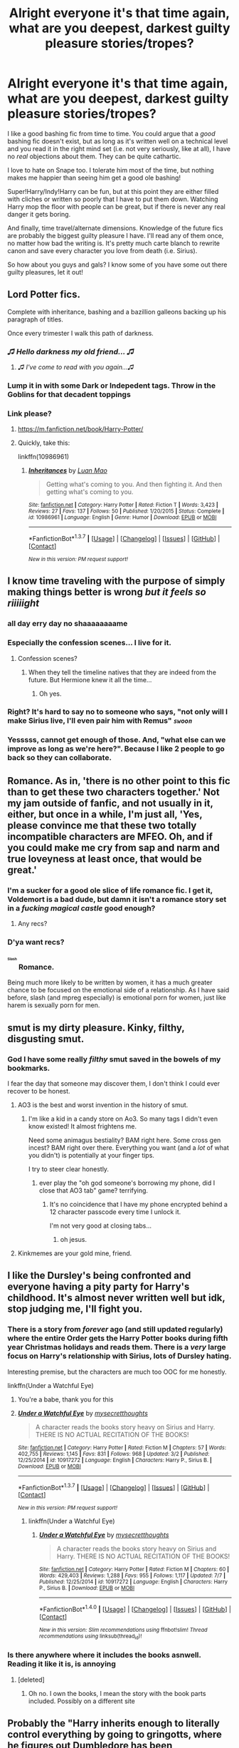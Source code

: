 #+TITLE: Alright everyone it's that time again, what are you deepest, darkest guilty pleasure stories/tropes?

* Alright everyone it's that time again, what are you deepest, darkest guilty pleasure stories/tropes?
:PROPERTIES:
:Author: NaughtyGaymer
:Score: 40
:DateUnix: 1458941052.0
:DateShort: 2016-Mar-26
:FlairText: Discussion
:END:
I like a good bashing fic from time to time. You could argue that a /good/ bashing fic doesn't exist, but as long as it's written well on a technical level and you read it in the right mind set (i.e. not very seriously, like at all), I have no /real/ objections about them. They can be quite cathartic.

I love to hate on Snape too. I tolerate him most of the time, but nothing makes me happier than seeing him get a good ole bashing!

Super!Harry/Indy!Harry can be fun, but at this point they are either filled with cliches or written so poorly that I have to put them down. Watching Harry mop the floor with people can be great, but if there is never any real danger it gets boring.

And finally, time travel/alternate dimensions. Knowledge of the future fics are probably the biggest guilty pleasure I have. I'll read any of them once, no matter how bad the writing is. It's pretty much carte blanch to rewrite canon and save every character you love from death (i.e. Sirius).

So how about you guys and gals? I know some of you have some out there guilty pleasures, let it out!


** Lord Potter fics.

Complete with inheritance, bashing and a bazillion galleons backing up his paragraph of titles.

Once every trimester I walk this path of darkness.
:PROPERTIES:
:Author: UndeadBBQ
:Score: 50
:DateUnix: 1458944863.0
:DateShort: 2016-Mar-26
:END:

*** /♫ Hello darkness my old friend... ♫/
:PROPERTIES:
:Author: NaughtyGaymer
:Score: 18
:DateUnix: 1458944961.0
:DateShort: 2016-Mar-26
:END:

**** /♫ I've come to read with you again...♫/
:PROPERTIES:
:Author: UndeadBBQ
:Score: 7
:DateUnix: 1459016646.0
:DateShort: 2016-Mar-26
:END:


*** Lump it in with some Dark or Indepedent tags. Throw in the Goblins for that decadent toppings
:PROPERTIES:
:Author: FinallyGivenIn
:Score: 5
:DateUnix: 1459019114.0
:DateShort: 2016-Mar-26
:END:


*** Link please?
:PROPERTIES:
:Author: Hugeman33
:Score: 3
:DateUnix: 1458947009.0
:DateShort: 2016-Mar-26
:END:

**** [[https://m.fanfiction.net/book/Harry-Potter/]]
:PROPERTIES:
:Author: TurtlePig
:Score: 26
:DateUnix: 1458951238.0
:DateShort: 2016-Mar-26
:END:


**** Quickly, take this:

linkffn(10986961)
:PROPERTIES:
:Author: Kazeto
:Score: 1
:DateUnix: 1459035284.0
:DateShort: 2016-Mar-27
:END:

***** [[http://www.fanfiction.net/s/10986961/1/][*/Inheritances/*]] by [[https://www.fanfiction.net/u/583529/Luan-Mao][/Luan Mao/]]

#+begin_quote
  Getting what's coming to you. And then fighting it. And then getting what's coming to you.
#+end_quote

^{/Site/: [[http://www.fanfiction.net/][fanfiction.net]] *|* /Category/: Harry Potter *|* /Rated/: Fiction T *|* /Words/: 3,423 *|* /Reviews/: 27 *|* /Favs/: 137 *|* /Follows/: 50 *|* /Published/: 1/20/2015 *|* /Status/: Complete *|* /id/: 10986961 *|* /Language/: English *|* /Genre/: Humor *|* /Download/: [[http://www.p0ody-files.com/ff_to_ebook/ffn-bot/index.php?id=10986961&source=ff&filetype=epub][EPUB]] or [[http://www.p0ody-files.com/ff_to_ebook/ffn-bot/index.php?id=10986961&source=ff&filetype=mobi][MOBI]]}

--------------

*FanfictionBot*^{1.3.7} *|* [[[https://github.com/tusing/reddit-ffn-bot/wiki/Usage][Usage]]] | [[[https://github.com/tusing/reddit-ffn-bot/wiki/Changelog][Changelog]]] | [[[https://github.com/tusing/reddit-ffn-bot/issues/][Issues]]] | [[[https://github.com/tusing/reddit-ffn-bot/][GitHub]]] | [[[https://www.reddit.com/message/compose?to=%2Fu%2Ftusing][Contact]]]

^{/New in this version: PM request support!/}
:PROPERTIES:
:Author: FanfictionBot
:Score: 1
:DateUnix: 1459035318.0
:DateShort: 2016-Mar-27
:END:


** I know time traveling with the purpose of simply making things better is wrong /but it feels so riiiiight/
:PROPERTIES:
:Author: Hpfm2
:Score: 44
:DateUnix: 1458941997.0
:DateShort: 2016-Mar-26
:END:

*** all day erry day no shaaaaaaaame
:PROPERTIES:
:Author: Lady_Disdain2014
:Score: 7
:DateUnix: 1458967422.0
:DateShort: 2016-Mar-26
:END:


*** Especially the confession scenes... I live for it.
:PROPERTIES:
:Author: MorePunsRequired
:Score: 6
:DateUnix: 1458990567.0
:DateShort: 2016-Mar-26
:END:

**** Confession scenes?
:PROPERTIES:
:Author: jenesaisquoi
:Score: 2
:DateUnix: 1459082579.0
:DateShort: 2016-Mar-27
:END:

***** When they tell the timeline natives that they are indeed from the future. But Hermione knew it all the time...
:PROPERTIES:
:Author: rulezberg
:Score: 1
:DateUnix: 1466112700.0
:DateShort: 2016-Jun-17
:END:

****** Oh yes.
:PROPERTIES:
:Author: jenesaisquoi
:Score: 1
:DateUnix: 1466120410.0
:DateShort: 2016-Jun-17
:END:


*** Right? It's hard to say no to someone who says, "not only will I make Sirius live, I'll even pair him with Remus" /~swoon~/
:PROPERTIES:
:Author: NaughtyGaymer
:Score: 16
:DateUnix: 1458946257.0
:DateShort: 2016-Mar-26
:END:


*** Yesssss, cannot get enough of those. And, "what else can we improve as long as we're here?". Because I like 2 people to go back so they can collaborate.
:PROPERTIES:
:Author: t1mepiece
:Score: 2
:DateUnix: 1458994432.0
:DateShort: 2016-Mar-26
:END:


** Romance. As in, 'there is no other point to this fic than to get these two characters together.' Not my jam outside of fanfic, and not usually in it, either, but once in a while, I'm just all, 'Yes, please convince me that these two totally incompatible characters are MFEO. Oh, and if you could make me cry from sap and narm and true loveyness at least once, that would be great.'
:PROPERTIES:
:Author: SincereBumble
:Score: 31
:DateUnix: 1458942744.0
:DateShort: 2016-Mar-26
:END:

*** I'm a sucker for a good ole slice of life romance fic. I get it, Voldemort is a bad dude, but damn it isn't a romance story set in a /fucking magical castle/ good enough?
:PROPERTIES:
:Author: NaughtyGaymer
:Score: 11
:DateUnix: 1458944442.0
:DateShort: 2016-Mar-26
:END:

**** Any recs?
:PROPERTIES:
:Author: AlmightyWibble
:Score: 4
:DateUnix: 1459011161.0
:DateShort: 2016-Mar-26
:END:


*** D'ya want recs?
:PROPERTIES:
:Author: Karinta
:Score: 6
:DateUnix: 1458961489.0
:DateShort: 2016-Mar-26
:END:


*** ^{^{^{^{Slash}}}} Romance.

Being much more likely to be written by women, it has a much greater chance to be focused on the emotional side of a relationship. As I have said before, slash (and mpreg especially) is emotional porn for women, just like harem is sexually porn for men.
:PROPERTIES:
:Author: TheBlueMenace
:Score: 7
:DateUnix: 1458965076.0
:DateShort: 2016-Mar-26
:END:


** smut is my dirty pleasure. Kinky, filthy, disgusting smut.
:PROPERTIES:
:Score: 27
:DateUnix: 1458945042.0
:DateShort: 2016-Mar-26
:END:

*** God I have some really /filthy/ smut saved in the bowels of my bookmarks.

I fear the day that someone may discover them, I don't think I could ever recover to be honest.
:PROPERTIES:
:Author: NaughtyGaymer
:Score: 12
:DateUnix: 1458945110.0
:DateShort: 2016-Mar-26
:END:

**** AO3 is the best and worst invention in the history of smut.
:PROPERTIES:
:Score: 14
:DateUnix: 1458945684.0
:DateShort: 2016-Mar-26
:END:

***** I'm like a kid in a candy store on Ao3. So many tags I didn't even know existed! It almost frightens me.

Need some animagus bestiality? BAM right here. Some cross gen incest? BAM right over there. Everything you want (and a /lot/ of what you didn't) is potentially at your finger tips.

I try to steer clear honestly.
:PROPERTIES:
:Author: NaughtyGaymer
:Score: 13
:DateUnix: 1458945846.0
:DateShort: 2016-Mar-26
:END:

****** ever play the "oh god someone's borrowing my phone, did I close that AO3 tab" game? terrifying.
:PROPERTIES:
:Score: 24
:DateUnix: 1458945942.0
:DateShort: 2016-Mar-26
:END:

******* It's no coincidence that I have my phone encrypted behind a 12 character passcode every time I unlock it.

I'm not very good at closing tabs...
:PROPERTIES:
:Author: NaughtyGaymer
:Score: 11
:DateUnix: 1458946031.0
:DateShort: 2016-Mar-26
:END:

******** oh jesus.
:PROPERTIES:
:Score: 7
:DateUnix: 1458947758.0
:DateShort: 2016-Mar-26
:END:


**** Kinkmemes are your gold mine, friend.
:PROPERTIES:
:Author: Karinta
:Score: 3
:DateUnix: 1458961532.0
:DateShort: 2016-Mar-26
:END:


** I like the Dursley's being confronted and everyone having a pity party for Harry's childhood. It's almost never written well but idk, stop judging me, I'll fight you.
:PROPERTIES:
:Author: FloreatCastellum
:Score: 25
:DateUnix: 1458953306.0
:DateShort: 2016-Mar-26
:END:

*** There is a story from /forever/ ago (and still updated regularly) where the entire Order gets the Harry Potter books during fifth year Christmas holidays and reads them. There is a /very/ large focus on Harry's relationship with Sirius, lots of Dursley hating.

Interesting premise, but the characters are much too OOC for me honestly.

linkffn(Under a Watchful Eye)
:PROPERTIES:
:Author: NaughtyGaymer
:Score: 5
:DateUnix: 1458957646.0
:DateShort: 2016-Mar-26
:END:

**** You're a babe, thank you for this
:PROPERTIES:
:Author: FloreatCastellum
:Score: 2
:DateUnix: 1458959432.0
:DateShort: 2016-Mar-26
:END:


**** [[http://www.fanfiction.net/s/10917272/1/][*/Under a Watchful Eye/*]] by [[https://www.fanfiction.net/u/2267583/mysecretthoughts][/mysecretthoughts/]]

#+begin_quote
  A character reads the books story heavy on Sirius and Harry. THERE IS NO ACTUAL RECITATION OF THE BOOKS!
#+end_quote

^{/Site/: [[http://www.fanfiction.net/][fanfiction.net]] *|* /Category/: Harry Potter *|* /Rated/: Fiction M *|* /Chapters/: 57 *|* /Words/: 402,755 *|* /Reviews/: 1,145 *|* /Favs/: 831 *|* /Follows/: 968 *|* /Updated/: 3/2 *|* /Published/: 12/25/2014 *|* /id/: 10917272 *|* /Language/: English *|* /Characters/: Harry P., Sirius B. *|* /Download/: [[http://www.p0ody-files.com/ff_to_ebook/ffn-bot/index.php?id=10917272&source=ff&filetype=epub][EPUB]] or [[http://www.p0ody-files.com/ff_to_ebook/ffn-bot/index.php?id=10917272&source=ff&filetype=mobi][MOBI]]}

--------------

*FanfictionBot*^{1.3.7} *|* [[[https://github.com/tusing/reddit-ffn-bot/wiki/Usage][Usage]]] | [[[https://github.com/tusing/reddit-ffn-bot/wiki/Changelog][Changelog]]] | [[[https://github.com/tusing/reddit-ffn-bot/issues/][Issues]]] | [[[https://github.com/tusing/reddit-ffn-bot/][GitHub]]] | [[[https://www.reddit.com/message/compose?to=%2Fu%2Ftusing][Contact]]]

^{/New in this version: PM request support!/}
:PROPERTIES:
:Author: FanfictionBot
:Score: 1
:DateUnix: 1458957674.0
:DateShort: 2016-Mar-26
:END:

***** linkffn(Under a Watchful Eye)
:PROPERTIES:
:Score: 1
:DateUnix: 1468844221.0
:DateShort: 2016-Jul-18
:END:

****** [[http://www.fanfiction.net/s/10917272/1/][*/Under a Watchful Eye/*]] by [[https://www.fanfiction.net/u/2267583/mysecretthoughts][/mysecretthoughts/]]

#+begin_quote
  A character reads the books story heavy on Sirius and Harry. THERE IS NO ACTUAL RECITATION OF THE BOOKS!
#+end_quote

^{/Site/: [[http://www.fanfiction.net/][fanfiction.net]] *|* /Category/: Harry Potter *|* /Rated/: Fiction M *|* /Chapters/: 60 *|* /Words/: 429,403 *|* /Reviews/: 1,288 *|* /Favs/: 955 *|* /Follows/: 1,117 *|* /Updated/: 7/7 *|* /Published/: 12/25/2014 *|* /id/: 10917272 *|* /Language/: English *|* /Characters/: Harry P., Sirius B. *|* /Download/: [[http://www.ff2ebook.com/old/ffn-bot/index.php?id=10917272&source=ff&filetype=epub][EPUB]] or [[http://www.ff2ebook.com/old/ffn-bot/index.php?id=10917272&source=ff&filetype=mobi][MOBI]]}

--------------

*FanfictionBot*^{1.4.0} *|* [[[https://github.com/tusing/reddit-ffn-bot/wiki/Usage][Usage]]] | [[[https://github.com/tusing/reddit-ffn-bot/wiki/Changelog][Changelog]]] | [[[https://github.com/tusing/reddit-ffn-bot/issues/][Issues]]] | [[[https://github.com/tusing/reddit-ffn-bot/][GitHub]]] | [[[https://www.reddit.com/message/compose?to=tusing][Contact]]]

^{/New in this version: Slim recommendations using/ ffnbot!slim! /Thread recommendations using/ linksub(thread_id)!}
:PROPERTIES:
:Author: FanfictionBot
:Score: 1
:DateUnix: 1468844235.0
:DateShort: 2016-Jul-18
:END:


*** Is there anywhere where it includes the books asnwell. Reading it like it is, is annoying
:PROPERTIES:
:Author: commander678
:Score: 1
:DateUnix: 1458970998.0
:DateShort: 2016-Mar-26
:END:

**** [deleted]
:PROPERTIES:
:Score: 1
:DateUnix: 1458985440.0
:DateShort: 2016-Mar-26
:END:

***** Oh no. I own the books, I mean the story with the book parts included. Possibly on a different site
:PROPERTIES:
:Author: commander678
:Score: 1
:DateUnix: 1458988022.0
:DateShort: 2016-Mar-26
:END:


** Probably the "Harry inherits enough to literally control everything by going to gringotts, where he figures out Dumbledore has been manipulating him since birth and is paying hermione and the weasleys to befriend him and trick him into being light when harry is actually grey" I know the concept is shitty and over used. But for some reason I enjoy them.
:PROPERTIES:
:Author: Triliro
:Score: 17
:DateUnix: 1458944627.0
:DateShort: 2016-Mar-26
:END:

*** I think the thing I love most about that trope is that there are literally /hundreds/ if not /thousands/ of those stories. It's incredible really.
:PROPERTIES:
:Author: NaughtyGaymer
:Score: 8
:DateUnix: 1458944684.0
:DateShort: 2016-Mar-26
:END:

**** It really is. Its almost incredible that so many people are willing to use the exact same plot as so many others. And yet, there aren't actually that many good versions of a trope used so often.
:PROPERTIES:
:Author: Triliro
:Score: 7
:DateUnix: 1458945663.0
:DateShort: 2016-Mar-26
:END:


*** Any recommendations for your favourites?
:PROPERTIES:
:Author: orald
:Score: 3
:DateUnix: 1458958013.0
:DateShort: 2016-Mar-26
:END:


** Hermione goes back in time and fixes everything while romancing with the Marauder of the author's choice. Not even picky. Hermione/Peter? Bring that shit on.

andplusalso, Hermione goes back in time and does magic and then Fred doesn't die and then they bang.
:PROPERTIES:
:Author: Lady_Disdain2014
:Score: 18
:DateUnix: 1458967663.0
:DateShort: 2016-Mar-26
:END:

*** I am absolutely okay with both of these and will take any recs for either if you have them. (Already read Debt of Time and that one that sounds like Twist/Turn of something or other.)

Hr/SB is my OTP (although exclusively time-travel/Sirius survives OotP and much ,much later in Hermione's lifetime.)
:PROPERTIES:
:Author: imjustafangirl
:Score: 3
:DateUnix: 1458975824.0
:DateShort: 2016-Mar-26
:END:

**** I also want recs for these!
:PROPERTIES:
:Author: gotkate86
:Score: 1
:DateUnix: 1458985996.0
:DateShort: 2016-Mar-26
:END:

***** List above :)
:PROPERTIES:
:Author: Lady_Disdain2014
:Score: 1
:DateUnix: 1459060472.0
:DateShort: 2016-Mar-27
:END:


**** linkffn(8581093)
:PROPERTIES:
:Author: Starfox5
:Score: 1
:DateUnix: 1458991745.0
:DateShort: 2016-Mar-26
:END:


**** I just finished reading: [[https://www.fanfiction.net/s/6966600/1/A-Little-Flip]]

It was pretty cute and fluffy and I enjoyed it. It wasn't a "Hermione Fixes All" fic, but it did involve time traveling Hr/R

Check out Tarasoleil's stuff on FFN, she churns out that type of stuff like it's her job.

Roundabout Destiny (this is the one where she wakes up as James' twin sister): [[https://www.fanfiction.net/s/8311387/1/Roundabout-Destiny]]

The Ever Locked Room (Fred is dead until he isn't): [[https://www.fanfiction.net/s/8311387/1/Roundabout-Destiny]]

All the Wonder That Will Be (Not time travel, but Hermione gets a mysterious artifact and fixes lots of things): [[https://www.fanfiction.net/s/7148992/1/All-The-Wonder-That-Would-Be]]

One Hundred Sixty Nine (The seminal Hermione Time Travel fic): [[https://www.fanfiction.net/s/8581093/1/One-Hundred-and-Sixty-Nine]]

The Last Maurader (Another popular one in the trope): [[https://www.fanfiction.net/s/8233539/1/]]

The Trick of Time (Pretty sure this one is Hr/SB): [[https://www.fanfiction.net/s/8574349/1/The-Trick-of-Time]]

A Little Child Shall Lead them (No pairings, probably the ultimate in HERMIONE FIXES ERRRRRYTHING): [[https://www.fanfiction.net/s/10871795/1/]]
:PROPERTIES:
:Author: Lady_Disdain2014
:Score: 1
:DateUnix: 1459060447.0
:DateShort: 2016-Mar-27
:END:

***** ffnbot!parent
:PROPERTIES:
:Author: Liraniel
:Score: 1
:DateUnix: 1463914314.0
:DateShort: 2016-May-22
:END:


***** [[http://www.fanfiction.net/s/7148992/1/][*/All The Wonder That Would Be/*]] by [[https://www.fanfiction.net/u/2106788/Bedelia][/Bedelia/]]

#+begin_quote
  The night before Bill and Fleur's wedding, Hermione receives a mysterious gift that allows her to change the future. She can't save everyone, and every action has consequences.
#+end_quote

^{/Site/: [[http://www.fanfiction.net/][fanfiction.net]] *|* /Category/: Harry Potter *|* /Rated/: Fiction T *|* /Chapters/: 8 *|* /Words/: 23,751 *|* /Reviews/: 275 *|* /Favs/: 785 *|* /Follows/: 227 *|* /Updated/: 8/22/2011 *|* /Published/: 7/5/2011 *|* /Status/: Complete *|* /id/: 7148992 *|* /Language/: English *|* /Genre/: Romance/Drama *|* /Characters/: Hermione G., Bill W. *|* /Download/: [[http://www.p0ody-files.com/ff_to_ebook/ffn-bot/index.php?id=7148992&source=ff&filetype=epub][EPUB]] or [[http://www.p0ody-files.com/ff_to_ebook/ffn-bot/index.php?id=7148992&source=ff&filetype=mobi][MOBI]]}

--------------

[[http://www.fanfiction.net/s/8581093/1/][*/One Hundred and Sixty Nine/*]] by [[https://www.fanfiction.net/u/4216998/Mrs-J-s-Soup][/Mrs J's Soup/]]

#+begin_quote
  It was no accident. She was Hermione Granger - as if she'd do anything this insane without the proper research and reference charts. Arriving on the 14th of May 1981, She had given herself 169 days. An ample amount of time to commit murder if one had a strict schedule, the correct notes and the help of one possibly reluctant, estranged heir. **2015 Fanatic Fanfics Awards Nominee**
#+end_quote

^{/Site/: [[http://www.fanfiction.net/][fanfiction.net]] *|* /Category/: Harry Potter *|* /Rated/: Fiction T *|* /Chapters/: 57 *|* /Words/: 317,360 *|* /Reviews/: 1,255 *|* /Favs/: 1,889 *|* /Follows/: 773 *|* /Updated/: 4/4/2015 *|* /Published/: 10/4/2012 *|* /Status/: Complete *|* /id/: 8581093 *|* /Language/: English *|* /Genre/: Adventure/Romance *|* /Characters/: Hermione G., Sirius B., Remus L. *|* /Download/: [[http://www.p0ody-files.com/ff_to_ebook/ffn-bot/index.php?id=8581093&source=ff&filetype=epub][EPUB]] or [[http://www.p0ody-files.com/ff_to_ebook/ffn-bot/index.php?id=8581093&source=ff&filetype=mobi][MOBI]]}

--------------

[[http://www.fanfiction.net/s/8233539/1/][*/The Last Marauder/*]] by [[https://www.fanfiction.net/u/4036965/Resa-Aureus][/Resa Aureus/]]

#+begin_quote
  In the wake of the war, Dumbledore's portrait gives Hermione a task that could change the course of history if she succeeds, but unravel time itself if she fails. 1ST PLACE WINNER of the Energize W.I.P. Awards for "Most Promising Harry Potter Fan-Fiction"! IN THE PROCESS OF BEING BETA'D.
#+end_quote

^{/Site/: [[http://www.fanfiction.net/][fanfiction.net]] *|* /Category/: Harry Potter *|* /Rated/: Fiction M *|* /Chapters/: 78 *|* /Words/: 238,062 *|* /Reviews/: 2,264 *|* /Favs/: 2,297 *|* /Follows/: 826 *|* /Updated/: 9/19/2012 *|* /Published/: 6/19/2012 *|* /Status/: Complete *|* /id/: 8233539 *|* /Language/: English *|* /Genre/: Adventure/Romance *|* /Characters/: Hermione G., Remus L. *|* /Download/: [[http://www.p0ody-files.com/ff_to_ebook/ffn-bot/index.php?id=8233539&source=ff&filetype=epub][EPUB]] or [[http://www.p0ody-files.com/ff_to_ebook/ffn-bot/index.php?id=8233539&source=ff&filetype=mobi][MOBI]]}

--------------

[[http://www.fanfiction.net/s/8311387/1/][*/Roundabout Destiny/*]] by [[https://www.fanfiction.net/u/2764183/MaryRoyale][/MaryRoyale/]]

#+begin_quote
  Hermione's destiny is altered by the Powers that Be. She is cast back to the Marauder's Era where she is Hermione Potter, the pureblood fraternal twin sister of James Potter. She retains Hermione Granger's memories, and is determined to change her brother's fate for the better. Obviously AU. Starts in their 1st year. M for language, minor violence, etc.
#+end_quote

^{/Site/: [[http://www.fanfiction.net/][fanfiction.net]] *|* /Category/: Harry Potter *|* /Rated/: Fiction M *|* /Chapters/: 29 *|* /Words/: 169,487 *|* /Reviews/: 1,740 *|* /Favs/: 5,128 *|* /Follows/: 1,695 *|* /Updated/: 12/3/2014 *|* /Published/: 7/11/2012 *|* /Status/: Complete *|* /id/: 8311387 *|* /Language/: English *|* /Genre/: Romance/Adventure *|* /Characters/: Hermione G., Sirius B. *|* /Download/: [[http://www.p0ody-files.com/ff_to_ebook/ffn-bot/index.php?id=8311387&source=ff&filetype=epub][EPUB]] or [[http://www.p0ody-files.com/ff_to_ebook/ffn-bot/index.php?id=8311387&source=ff&filetype=mobi][MOBI]]}

--------------

[[http://www.fanfiction.net/s/10871795/1/][*/A Little Child Shall Lead Them/*]] by [[https://www.fanfiction.net/u/5339762/White-Squirrel][/White Squirrel/]]

#+begin_quote
  After the war, Hermione is haunted by the friends she lost, so she comes up with an audacious plan to fix it, starting way back with Harry's parents. Now, all she has to do is get herself taken seriously in 1981, and then find a way to get her old life back when she's done.
#+end_quote

^{/Site/: [[http://www.fanfiction.net/][fanfiction.net]] *|* /Category/: Harry Potter *|* /Rated/: Fiction T *|* /Chapters/: 6 *|* /Words/: 31,818 *|* /Reviews/: 286 *|* /Favs/: 702 *|* /Follows/: 446 *|* /Updated/: 1/16/2015 *|* /Published/: 12/5/2014 *|* /Status/: Complete *|* /id/: 10871795 *|* /Language/: English *|* /Characters/: Hermione G. *|* /Download/: [[http://www.p0ody-files.com/ff_to_ebook/ffn-bot/index.php?id=10871795&source=ff&filetype=epub][EPUB]] or [[http://www.p0ody-files.com/ff_to_ebook/ffn-bot/index.php?id=10871795&source=ff&filetype=mobi][MOBI]]}

--------------

[[http://www.fanfiction.net/s/6966600/1/][*/A Little Flip/*]] by [[https://www.fanfiction.net/u/1443131/remuslives][/remuslives/]]

#+begin_quote
  The Order of the Phoenix sends adult Hermione into the past with a mission, but it's not to change history or have fun. Time turner fic. Remus/Hermione. Now Complete.
#+end_quote

^{/Site/: [[http://www.fanfiction.net/][fanfiction.net]] *|* /Category/: Harry Potter *|* /Rated/: Fiction M *|* /Chapters/: 29 *|* /Words/: 42,154 *|* /Reviews/: 1,216 *|* /Favs/: 1,582 *|* /Follows/: 839 *|* /Updated/: 7/26/2012 *|* /Published/: 5/5/2011 *|* /Status/: Complete *|* /id/: 6966600 *|* /Language/: English *|* /Genre/: Romance/Drama *|* /Characters/: Hermione G., Remus L. *|* /Download/: [[http://www.p0ody-files.com/ff_to_ebook/ffn-bot/index.php?id=6966600&source=ff&filetype=epub][EPUB]] or [[http://www.p0ody-files.com/ff_to_ebook/ffn-bot/index.php?id=6966600&source=ff&filetype=mobi][MOBI]]}

--------------

*FanfictionBot*^{1.3.7} *|* [[[https://github.com/tusing/reddit-ffn-bot/wiki/Usage][Usage]]] | [[[https://github.com/tusing/reddit-ffn-bot/wiki/Changelog][Changelog]]] | [[[https://github.com/tusing/reddit-ffn-bot/issues/][Issues]]] | [[[https://github.com/tusing/reddit-ffn-bot/][GitHub]]] | [[[https://www.reddit.com/message/compose?to=tusing][Contact]]]

^{/New in this version: PM request support!/}
:PROPERTIES:
:Author: FanfictionBot
:Score: 1
:DateUnix: 1463914355.0
:DateShort: 2016-May-22
:END:


***** [[http://www.fanfiction.net/s/8574349/1/][*/The Trick of Time/*]] by [[https://www.fanfiction.net/u/4036965/Resa-Aureus][/Resa Aureus/]]

#+begin_quote
  A devastating fire at a printing house in 1982 destroys every copy of a controversial memoir titled "The Trick" by Messenger. Well, the Ministry only thinks every copy was destroyed. In an attempt to recover one of the lost copies, Hermione takes an unexpected tumble through time.
#+end_quote

^{/Site/: [[http://www.fanfiction.net/][fanfiction.net]] *|* /Category/: Harry Potter *|* /Rated/: Fiction M *|* /Chapters/: 57 *|* /Words/: 150,978 *|* /Reviews/: 1,563 *|* /Favs/: 1,178 *|* /Follows/: 671 *|* /Updated/: 8/19/2013 *|* /Published/: 10/1/2012 *|* /Status/: Complete *|* /id/: 8574349 *|* /Language/: English *|* /Genre/: Romance/Drama *|* /Characters/: Hermione G., Sirius B. *|* /Download/: [[http://www.p0ody-files.com/ff_to_ebook/ffn-bot/index.php?id=8574349&source=ff&filetype=epub][EPUB]] or [[http://www.p0ody-files.com/ff_to_ebook/ffn-bot/index.php?id=8574349&source=ff&filetype=mobi][MOBI]]}

--------------

*FanfictionBot*^{1.3.7} *|* [[[https://github.com/tusing/reddit-ffn-bot/wiki/Usage][Usage]]] | [[[https://github.com/tusing/reddit-ffn-bot/wiki/Changelog][Changelog]]] | [[[https://github.com/tusing/reddit-ffn-bot/issues/][Issues]]] | [[[https://github.com/tusing/reddit-ffn-bot/][GitHub]]] | [[[https://www.reddit.com/message/compose?to=tusing][Contact]]]

^{/New in this version: PM request support!/}
:PROPERTIES:
:Author: FanfictionBot
:Score: 1
:DateUnix: 1463914359.0
:DateShort: 2016-May-22
:END:


** My top two are female Harry lesbian angsty romance and AU where Harry has a sister, incest optional in that case.
:PROPERTIES:
:Author: AnthropAntor
:Score: 8
:DateUnix: 1458947581.0
:DateShort: 2016-Mar-26
:END:


** I love 'killer couple' and 'killer quartet' stories, where one or two couples deal out major punishments to their enemies. Lots of sex and high body counts are added pluses. Examples include *Abraxas*, *Children's Crusade*, *Delenda Est*, *Hail Odysseus*, *Harry Potter and Godric's Legacy*, *Harry Potter and the Spygirl*, *My Slytherin Harry*, *Stages of Hope*, *Unspeakable Things*, linkffn(6989327;6473434;6160345;10959290;5511855;11580650;6892925;5270746;10645463).

*Backward With Purpose Part I: Always and Always*, linkffn(4101650), also has element of that theme. [[/spoiler][During year 5, Harry, Ginny, Ron, and Hermione went on covert ops against death eaters, and I tremendously enjoyed that part of the story. Mixed in their actions are several juicy sex scenes.]]
:PROPERTIES:
:Author: InquisitorCOC
:Score: 8
:DateUnix: 1458958996.0
:DateShort: 2016-Mar-26
:END:

*** [[http://www.fanfiction.net/s/6473434/1/][*/Unspeakable Things/*]] by [[https://www.fanfiction.net/u/1229909/Darth-Marrs][/Darth Marrs/]]

#+begin_quote
  Formerly Defense for Two. Adopted from Perspicacity with permission. They thought Lockhart was a fraud. They were wrong; he was their guide into a world of danger, adventure, intrigue and other Unspeakable Things.
#+end_quote

^{/Site/: [[http://www.fanfiction.net/][fanfiction.net]] *|* /Category/: Harry Potter *|* /Rated/: Fiction M *|* /Chapters/: 60 *|* /Words/: 242,047 *|* /Reviews/: 2,639 *|* /Favs/: 2,192 *|* /Follows/: 1,639 *|* /Updated/: 2/25/2012 *|* /Published/: 11/13/2010 *|* /Status/: Complete *|* /id/: 6473434 *|* /Language/: English *|* /Genre/: Adventure/Fantasy *|* /Characters/: Harry P., Ginny W. *|* /Download/: [[http://www.p0ody-files.com/ff_to_ebook/ffn-bot/index.php?id=6473434&source=ff&filetype=epub][EPUB]] or [[http://www.p0ody-files.com/ff_to_ebook/ffn-bot/index.php?id=6473434&source=ff&filetype=mobi][MOBI]]}

--------------

[[http://www.fanfiction.net/s/6160345/1/][*/My Slytherin Harry/*]] by [[https://www.fanfiction.net/u/1208839/hermyd][/hermyd/]]

#+begin_quote
  If things were different, and Harry was a Slytherin, and Ginny's parents had tried their best to keep her away from him, what would happen when she's finally had enough? Anti lots of people, Grey Harry.
#+end_quote

^{/Site/: [[http://www.fanfiction.net/][fanfiction.net]] *|* /Category/: Harry Potter *|* /Rated/: Fiction M *|* /Chapters/: 3 *|* /Words/: 33,200 *|* /Reviews/: 218 *|* /Favs/: 1,067 *|* /Follows/: 330 *|* /Updated/: 8/4/2010 *|* /Published/: 7/20/2010 *|* /Status/: Complete *|* /id/: 6160345 *|* /Language/: English *|* /Genre/: Romance/Adventure *|* /Characters/: <Harry P., Ginny W.> *|* /Download/: [[http://www.p0ody-files.com/ff_to_ebook/ffn-bot/index.php?id=6160345&source=ff&filetype=epub][EPUB]] or [[http://www.p0ody-files.com/ff_to_ebook/ffn-bot/index.php?id=6160345&source=ff&filetype=mobi][MOBI]]}

--------------

[[http://www.fanfiction.net/s/10959290/1/][*/Harry Potter and the Spygirl/*]] by [[https://www.fanfiction.net/u/2548648/Starfox5][/Starfox5/]]

#+begin_quote
  Her father had told Harry that if Hermione was in danger he should hold that box in front of her and push the button. He'd never have expected that a series of flashing lights would transform Hermione into "Spygirl". Fortunately, the dozen Death Eaters facing them hadn't expected that either. Harry Potter/Spyboy crossover.
#+end_quote

^{/Site/: [[http://www.fanfiction.net/][fanfiction.net]] *|* /Category/: Harry Potter + Misc. Comics Crossover *|* /Rated/: Fiction M *|* /Chapters/: 7 *|* /Words/: 32,789 *|* /Reviews/: 84 *|* /Favs/: 197 *|* /Follows/: 132 *|* /Updated/: 2/13/2015 *|* /Published/: 1/9/2015 *|* /Status/: Complete *|* /id/: 10959290 *|* /Language/: English *|* /Genre/: Adventure/Romance *|* /Characters/: <Harry P., Hermione G.> *|* /Download/: [[http://www.p0ody-files.com/ff_to_ebook/ffn-bot/index.php?id=10959290&source=ff&filetype=epub][EPUB]] or [[http://www.p0ody-files.com/ff_to_ebook/ffn-bot/index.php?id=10959290&source=ff&filetype=mobi][MOBI]]}

--------------

[[http://www.fanfiction.net/s/10645463/1/][*/Hail Odysseus/*]] by [[https://www.fanfiction.net/u/4577618/Brennus][/Brennus/]]

#+begin_quote
  After believing that Harry Potter died in a house fire at the age of ten, the Wizarding world is shocked when he emerges, out of the blue, just in time to attend his seventh year at Hogwarts. They're even more shocked when he's Sorted into Slytherin.
#+end_quote

^{/Site/: [[http://www.fanfiction.net/][fanfiction.net]] *|* /Category/: Harry Potter *|* /Rated/: Fiction M *|* /Chapters/: 17 *|* /Words/: 157,425 *|* /Reviews/: 916 *|* /Favs/: 1,725 *|* /Follows/: 1,306 *|* /Updated/: 11/21/2014 *|* /Published/: 8/25/2014 *|* /Status/: Complete *|* /id/: 10645463 *|* /Language/: English *|* /Genre/: Adventure *|* /Characters/: <Harry P., Ginny W.> *|* /Download/: [[http://www.p0ody-files.com/ff_to_ebook/ffn-bot/index.php?id=10645463&source=ff&filetype=epub][EPUB]] or [[http://www.p0ody-files.com/ff_to_ebook/ffn-bot/index.php?id=10645463&source=ff&filetype=mobi][MOBI]]}

--------------

[[http://www.fanfiction.net/s/5511855/1/][*/Delenda Est/*]] by [[https://www.fanfiction.net/u/116880/Lord-Silvere][/Lord Silvere/]]

#+begin_quote
  Harry is a prisoner, and Bellatrix has fallen from grace. The accidental activation of Bella's treasured heirloom results in another chance for Harry. It also gives him the opportunity to make the acquaintance of the young and enigmatic Bellatrix Black as they change the course of history.
#+end_quote

^{/Site/: [[http://www.fanfiction.net/][fanfiction.net]] *|* /Category/: Harry Potter *|* /Rated/: Fiction T *|* /Chapters/: 46 *|* /Words/: 392,449 *|* /Reviews/: 7,014 *|* /Favs/: 9,676 *|* /Follows/: 7,041 *|* /Updated/: 9/21/2013 *|* /Published/: 11/14/2009 *|* /Status/: Complete *|* /id/: 5511855 *|* /Language/: English *|* /Characters/: Harry P., Bellatrix L. *|* /Download/: [[http://www.p0ody-files.com/ff_to_ebook/ffn-bot/index.php?id=5511855&source=ff&filetype=epub][EPUB]] or [[http://www.p0ody-files.com/ff_to_ebook/ffn-bot/index.php?id=5511855&source=ff&filetype=mobi][MOBI]]}

--------------

[[http://www.fanfiction.net/s/11580650/1/][*/Abraxas/*]] by [[https://www.fanfiction.net/u/4577618/Brennus][/Brennus/]]

#+begin_quote
  It started with a surprising proposals from an unexpected source, but that was only the beginning. Soon, Harry finds himself dealing with forces beyond his imagination and dreams, and ultimately finds that the world is not what he believed it to be.
#+end_quote

^{/Site/: [[http://www.fanfiction.net/][fanfiction.net]] *|* /Category/: Harry Potter *|* /Rated/: Fiction M *|* /Chapters/: 25 *|* /Words/: 201,342 *|* /Reviews/: 734 *|* /Favs/: 364 *|* /Follows/: 506 *|* /Updated/: 3/11 *|* /Published/: 10/26/2015 *|* /Status/: Complete *|* /id/: 11580650 *|* /Language/: English *|* /Genre/: Adventure *|* /Characters/: <Harry P., Ginny W.> <Hermione G., Ron W.> *|* /Download/: [[http://www.p0ody-files.com/ff_to_ebook/ffn-bot/index.php?id=11580650&source=ff&filetype=epub][EPUB]] or [[http://www.p0ody-files.com/ff_to_ebook/ffn-bot/index.php?id=11580650&source=ff&filetype=mobi][MOBI]]}

--------------

*FanfictionBot*^{1.3.7} *|* [[[https://github.com/tusing/reddit-ffn-bot/wiki/Usage][Usage]]] | [[[https://github.com/tusing/reddit-ffn-bot/wiki/Changelog][Changelog]]] | [[[https://github.com/tusing/reddit-ffn-bot/issues/][Issues]]] | [[[https://github.com/tusing/reddit-ffn-bot/][GitHub]]] | [[[https://www.reddit.com/message/compose?to=%2Fu%2Ftusing][Contact]]]

^{/New in this version: PM request support!/}
:PROPERTIES:
:Author: FanfictionBot
:Score: 1
:DateUnix: 1458959076.0
:DateShort: 2016-Mar-26
:END:


*** [[http://www.fanfiction.net/s/6989327/1/][*/Children's Crusade/*]] by [[https://www.fanfiction.net/u/2819741/theelderwand1][/theelderwand1/]]

#+begin_quote
  The Guerilla War that followed Riddle's death has finally been won. But when an uninvited guest arrives at the Quartet's engagement party,the news she brings could destroy the world they've struggled so hard to create. Sequel to "Stop All The Clocks."
#+end_quote

^{/Site/: [[http://www.fanfiction.net/][fanfiction.net]] *|* /Category/: Harry Potter *|* /Rated/: Fiction M *|* /Chapters/: 19 *|* /Words/: 70,476 *|* /Reviews/: 190 *|* /Favs/: 42 *|* /Follows/: 23 *|* /Updated/: 11/13/2011 *|* /Published/: 5/13/2011 *|* /Status/: Complete *|* /id/: 6989327 *|* /Language/: English *|* /Genre/: Adventure/Drama *|* /Characters/: Hermione G., Ron W. *|* /Download/: [[http://www.p0ody-files.com/ff_to_ebook/ffn-bot/index.php?id=6989327&source=ff&filetype=epub][EPUB]] or [[http://www.p0ody-files.com/ff_to_ebook/ffn-bot/index.php?id=6989327&source=ff&filetype=mobi][MOBI]]}

--------------

[[http://www.fanfiction.net/s/6892925/1/][*/Stages of Hope/*]] by [[https://www.fanfiction.net/u/291348/kayly-silverstorm][/kayly silverstorm/]]

#+begin_quote
  Professor Sirius Black, Head of Slytherin house, is confused. Who are these two strangers found at Hogwarts, and why does one of them claim to be the son of Lily Lupin and that git James Potter? Dimension travel AU, no pairings so far. Dark humour.
#+end_quote

^{/Site/: [[http://www.fanfiction.net/][fanfiction.net]] *|* /Category/: Harry Potter *|* /Rated/: Fiction T *|* /Chapters/: 32 *|* /Words/: 94,563 *|* /Reviews/: 3,461 *|* /Favs/: 4,733 *|* /Follows/: 2,476 *|* /Updated/: 9/3/2012 *|* /Published/: 4/10/2011 *|* /Status/: Complete *|* /id/: 6892925 *|* /Language/: English *|* /Genre/: Adventure/Drama *|* /Characters/: Harry P., Hermione G. *|* /Download/: [[http://www.p0ody-files.com/ff_to_ebook/ffn-bot/index.php?id=6892925&source=ff&filetype=epub][EPUB]] or [[http://www.p0ody-files.com/ff_to_ebook/ffn-bot/index.php?id=6892925&source=ff&filetype=mobi][MOBI]]}

--------------

[[http://www.fanfiction.net/s/5270746/1/][*/Harry Potter and Godric's Legacy/*]] by [[https://www.fanfiction.net/u/1208839/hermyd][/hermyd/]]

#+begin_quote
  Post OotP. AU. Harry is fed up with Dumbledore's interference and sets out to do things his way, with help from some unexpected sources. When he learns the second half of the Prophecy, and finds his power, he won't allow anything to stand in his way.
#+end_quote

^{/Site/: [[http://www.fanfiction.net/][fanfiction.net]] *|* /Category/: Harry Potter *|* /Rated/: Fiction T *|* /Chapters/: 15 *|* /Words/: 116,726 *|* /Reviews/: 1,004 *|* /Favs/: 2,847 *|* /Follows/: 1,372 *|* /Updated/: 9/7/2010 *|* /Published/: 8/2/2009 *|* /Status/: Complete *|* /id/: 5270746 *|* /Language/: English *|* /Genre/: Adventure/Romance *|* /Characters/: <Harry P., Ginny W.> *|* /Download/: [[http://www.p0ody-files.com/ff_to_ebook/ffn-bot/index.php?id=5270746&source=ff&filetype=epub][EPUB]] or [[http://www.p0ody-files.com/ff_to_ebook/ffn-bot/index.php?id=5270746&source=ff&filetype=mobi][MOBI]]}

--------------

[[http://www.fanfiction.net/s/4101650/1/][*/Backward With Purpose Part I: Always and Always/*]] by [[https://www.fanfiction.net/u/386600/Deadwoodpecker][/Deadwoodpecker/]]

#+begin_quote
  AU. Harry, Ron, and Ginny send themselves back in time to avoid the destruction of everything they hold dear, and the deaths of everyone they love. This story is now complete! Stay tuned for the sequel!
#+end_quote

^{/Site/: [[http://www.fanfiction.net/][fanfiction.net]] *|* /Category/: Harry Potter *|* /Rated/: Fiction M *|* /Chapters/: 57 *|* /Words/: 287,429 *|* /Reviews/: 4,235 *|* /Favs/: 5,129 *|* /Follows/: 1,809 *|* /Updated/: 10/12/2015 *|* /Published/: 2/28/2008 *|* /Status/: Complete *|* /id/: 4101650 *|* /Language/: English *|* /Characters/: Harry P., Ginny W. *|* /Download/: [[http://www.p0ody-files.com/ff_to_ebook/ffn-bot/index.php?id=4101650&source=ff&filetype=epub][EPUB]] or [[http://www.p0ody-files.com/ff_to_ebook/ffn-bot/index.php?id=4101650&source=ff&filetype=mobi][MOBI]]}

--------------

*FanfictionBot*^{1.3.7} *|* [[[https://github.com/tusing/reddit-ffn-bot/wiki/Usage][Usage]]] | [[[https://github.com/tusing/reddit-ffn-bot/wiki/Changelog][Changelog]]] | [[[https://github.com/tusing/reddit-ffn-bot/issues/][Issues]]] | [[[https://github.com/tusing/reddit-ffn-bot/][GitHub]]] | [[[https://www.reddit.com/message/compose?to=%2Fu%2Ftusing][Contact]]]

^{/New in this version: PM request support!/}
:PROPERTIES:
:Author: FanfictionBot
:Score: 1
:DateUnix: 1458959080.0
:DateShort: 2016-Mar-26
:END:


*** Do I need to read Stop All of the Clocks to understand Children's Crusade? Is it more of a guilty pleasure or fairly compelling?
:PROPERTIES:
:Author: OwlPostAgain
:Score: 1
:DateUnix: 1458964560.0
:DateShort: 2016-Mar-26
:END:

**** No. There are enough flashbacks in Children's Crusade.
:PROPERTIES:
:Author: InquisitorCOC
:Score: 1
:DateUnix: 1458967155.0
:DateShort: 2016-Mar-26
:END:

***** Good to know, thanks!
:PROPERTIES:
:Author: OwlPostAgain
:Score: 1
:DateUnix: 1458967174.0
:DateShort: 2016-Mar-26
:END:


**** I honestly preferred Stop All the Clocks to Children's Crusade - it felt more concise and tight due to it's more limited scope, and I definitely think that it's a smoother introduction to that AU. Still not technically essential, but I dropped CC until I read SATC a while after.
:PROPERTIES:
:Author: MorePunsRequired
:Score: 1
:DateUnix: 1458990528.0
:DateShort: 2016-Mar-26
:END:


** I like me some Harry/Daphne from time to time. It's probably the only time I'll read a fic exclusively /for/ the pairing, and that's not because it's a super amazing pairing (no different than any other pairing if done well, really). It works for me if I want to waste a couple hours reading fanfiction.
:PROPERTIES:
:Author: Pashow
:Score: 8
:DateUnix: 1458946140.0
:DateShort: 2016-Mar-26
:END:

*** I'll admit I haven't really read a lot of Harry/Daphne stories. Do you have any favourites?
:PROPERTIES:
:Author: NaughtyGaymer
:Score: 2
:DateUnix: 1458949158.0
:DateShort: 2016-Mar-26
:END:

**** I like the [[https://www.fanfiction.net/u/649126/James-Spookie][James Spookie]] fics, though they're all pretty much the same. Mostly I just read whatever new fic comes up and then forget about it. There was this one-shot fic about Harry and Daphne running away from Britain which was just great, not even as a guilty pleasure. I can't remember it for the life of me though.
:PROPERTIES:
:Author: Pashow
:Score: 1
:DateUnix: 1458949684.0
:DateShort: 2016-Mar-26
:END:


** Lucius' kinky fuckery will always be my kryptonite. In my head he was always a very different man behind closed doors. A man who throws his own party. With blackjack. And hookers.
:PROPERTIES:
:Score: 6
:DateUnix: 1458963102.0
:DateShort: 2016-Mar-26
:END:


** Harry and Fleur, fics. Especially when Harry really gets Fleur cause no one likes her cause of her beauty and she acts all bitchy so as not to crack. But this one boy with Emerald Eyes, cracks her icy facade cause he doesn't fall under her allure/whatever. Then he saves her sister and they fall in love forever and ever.

If people can rec more of these to me. I'd prefer well written but honestly am willing to sacrifice. Thanks guys and girls.
:PROPERTIES:
:Author: TheAxeofMetal
:Score: 5
:DateUnix: 1458990888.0
:DateShort: 2016-Mar-26
:END:

*** I'm sure you've read linkffn(The Lie I've Lived). Personally I like it a lot, but I think it goes downhill near the back half.

linkffn(7402590) is a good one too, pretty AU but it's a fun read, unfortunately it's almost certainly abandoned, although the author recently updated a different story so maybe there is hope.
:PROPERTIES:
:Author: NaughtyGaymer
:Score: 3
:DateUnix: 1458991304.0
:DateShort: 2016-Mar-26
:END:

**** I wish Deprived was completed. It starts so good, hopefully one day.
:PROPERTIES:
:Author: TheAxeofMetal
:Score: 2
:DateUnix: 1458995691.0
:DateShort: 2016-Mar-26
:END:


**** [[http://www.fanfiction.net/s/3384712/1/][*/The Lie I've Lived/*]] by [[https://www.fanfiction.net/u/940359/jbern][/jbern/]]

#+begin_quote
  Not all of James died that night. Not all of Harry lived. The Triwizard Tournament as it should have been and a hero discovering who he really wants to be.
#+end_quote

^{/Site/: [[http://www.fanfiction.net/][fanfiction.net]] *|* /Category/: Harry Potter *|* /Rated/: Fiction M *|* /Chapters/: 24 *|* /Words/: 234,571 *|* /Reviews/: 4,371 *|* /Favs/: 8,957 *|* /Follows/: 4,087 *|* /Updated/: 5/28/2009 *|* /Published/: 2/9/2007 *|* /Status/: Complete *|* /id/: 3384712 *|* /Language/: English *|* /Genre/: Adventure/Romance *|* /Characters/: Harry P., Fleur D. *|* /Download/: [[http://www.p0ody-files.com/ff_to_ebook/ffn-bot/index.php?id=3384712&source=ff&filetype=epub][EPUB]] or [[http://www.p0ody-files.com/ff_to_ebook/ffn-bot/index.php?id=3384712&source=ff&filetype=mobi][MOBI]]}

--------------

[[http://www.fanfiction.net/s/7402590/1/][*/Deprived/*]] by [[https://www.fanfiction.net/u/3269586/The-Crimson-Lord][/The Crimson Lord/]]

#+begin_quote
  On that fateful day, two Potters were born. One was destined to be the Boy-Who-Lived. The other was forgotten by the Wizarding World. Now, as the Triwizard Tournament nears, a strange boy is contracted to defend a beautiful girl.
#+end_quote

^{/Site/: [[http://www.fanfiction.net/][fanfiction.net]] *|* /Category/: Harry Potter *|* /Rated/: Fiction M *|* /Chapters/: 19 *|* /Words/: 159,330 *|* /Reviews/: 3,604 *|* /Favs/: 8,792 *|* /Follows/: 8,850 *|* /Updated/: 4/29/2012 *|* /Published/: 9/22/2011 *|* /id/: 7402590 *|* /Language/: English *|* /Genre/: Adventure/Romance *|* /Characters/: Harry P., Fleur D. *|* /Download/: [[http://www.p0ody-files.com/ff_to_ebook/ffn-bot/index.php?id=7402590&source=ff&filetype=epub][EPUB]] or [[http://www.p0ody-files.com/ff_to_ebook/ffn-bot/index.php?id=7402590&source=ff&filetype=mobi][MOBI]]}

--------------

*FanfictionBot*^{1.3.7} *|* [[[https://github.com/tusing/reddit-ffn-bot/wiki/Usage][Usage]]] | [[[https://github.com/tusing/reddit-ffn-bot/wiki/Changelog][Changelog]]] | [[[https://github.com/tusing/reddit-ffn-bot/issues/][Issues]]] | [[[https://github.com/tusing/reddit-ffn-bot/][GitHub]]] | [[[https://www.reddit.com/message/compose?to=%2Fu%2Ftusing][Contact]]]

^{/New in this version: PM request support!/}
:PROPERTIES:
:Author: FanfictionBot
:Score: 1
:DateUnix: 1458991357.0
:DateShort: 2016-Mar-26
:END:


** For all the times I criticise a load of Fanfic writers for having no idea how real relationships work, probably due to their entirely knowledge of the outside coming from other Fanfics, but occasionally I'll take enjoyment out of a poorly done romance fic, if it isn't anything I have to think about too hard and just exists as a simple wank fantasy that falls flat, the second you start to think about it.
:PROPERTIES:
:Author: Englishhedgehog13
:Score: 4
:DateUnix: 1458943516.0
:DateShort: 2016-Mar-26
:END:


** I love a good OC. Like Sirius Black's daughter joins the trio or Harry discovers he has a sister or a Sirius Black / OC set in the Marauder Era. I also read a lot of next-gen so OCs in those are pretty acceptable.

I love stories where Sirius or Remus intervene and somehow get Harry away from the Dursleys at a young age and raise him. Or the Potters come back from the dead and raise him. Having Harry grow up in a loving family just makes me happy.

I like Hermione-is-secretly-a-pureblood. I blame [[https://www.fanfiction.net/s/11149377/1/The-Muddy-Princess][The Muddy Princess]] and [[https://www.fanfiction.net/s/11153333/1/Presque-Toujours-Pur][Presque Toujours Pur]] for this. In general, pure-blood society stories can be a guilty pleasure.
:PROPERTIES:
:Author: chatterchick
:Score: 4
:DateUnix: 1458953620.0
:DateShort: 2016-Mar-26
:END:

*** Know of any good Sirius/OC stories? The only one I've ever really read is the Balcony series linkffn(Tears on the Balcony) but I love me some Sirius Black (favourite character by far) so I'll accept any and all recommendations!

How about Sirius and or Remus "adopt" Harry? I haven't seen one of those in a while.
:PROPERTIES:
:Author: NaughtyGaymer
:Score: 2
:DateUnix: 1458954590.0
:DateShort: 2016-Mar-26
:END:

**** [[http://www.fanfiction.net/s/2717445/1/][*/Tears on the Balcony/*]] by [[https://www.fanfiction.net/u/71431/ByeByeBirdie][/ByeByeBirdie/]]

#+begin_quote
  Lily & James have hated each other ever since their initial meeting took a wrong turn. After a shocking goodbye at the end of their 6th year, are things going to be any different in the following year when they are forced to work together as Head Boy and Head Girl?
#+end_quote

^{/Site/: [[http://www.fanfiction.net/][fanfiction.net]] *|* /Category/: Harry Potter *|* /Rated/: Fiction M *|* /Chapters/: 51 *|* /Words/: 522,299 *|* /Reviews/: 2,910 *|* /Favs/: 1,823 *|* /Follows/: 667 *|* /Updated/: 2/4/2007 *|* /Published/: 12/23/2005 *|* /Status/: Complete *|* /id/: 2717445 *|* /Language/: English *|* /Genre/: Humor/Romance *|* /Characters/: <James P., Lily Evans P.> Sirius B., Remus L. *|* /Download/: [[http://www.p0ody-files.com/ff_to_ebook/ffn-bot/index.php?id=2717445&source=ff&filetype=epub][EPUB]] or [[http://www.p0ody-files.com/ff_to_ebook/ffn-bot/index.php?id=2717445&source=ff&filetype=mobi][MOBI]]}

--------------

*FanfictionBot*^{1.3.7} *|* [[[https://github.com/tusing/reddit-ffn-bot/wiki/Usage][Usage]]] | [[[https://github.com/tusing/reddit-ffn-bot/wiki/Changelog][Changelog]]] | [[[https://github.com/tusing/reddit-ffn-bot/issues/][Issues]]] | [[[https://github.com/tusing/reddit-ffn-bot/][GitHub]]] | [[[https://www.reddit.com/message/compose?to=%2Fu%2Ftusing][Contact]]]

^{/New in this version: PM request support!/}
:PROPERTIES:
:Author: FanfictionBot
:Score: 2
:DateUnix: 1458954638.0
:DateShort: 2016-Mar-26
:END:


**** I can't recall any Sirius/OC's that stick out to me.

[[https://www.fanfiction.net/s/1208387/1/Hunting-The-Traitor][Hunting the Traitor]] was a good Remus adopts Harry. It was written in 2003/2004, but I think it aged well.

I never got around to reading the sequels in the Innocent series by [[https://www.fanfiction.net/u/4684913/MarauderLover7][MarauderLover7]], but the first one was excellent.
:PROPERTIES:
:Author: chatterchick
:Score: 1
:DateUnix: 1459024076.0
:DateShort: 2016-Mar-27
:END:


**** If you haven't read it yet, the Dangerverse. (See above.) Living with Danger and its four sequels.
:PROPERTIES:
:Author: turtlesinthesea
:Score: 1
:DateUnix: 1465644088.0
:DateShort: 2016-Jun-11
:END:


*** [deleted]
:PROPERTIES:
:Score: 1
:DateUnix: 1458996235.0
:DateShort: 2016-Mar-26
:END:

**** It's been a while since I've read them, but I remember enjoying the Cassy Black series by [[https://www.fanfiction.net/u/1778804/Vindicated-Soldiers][Vindicated Soldiers]]. I also enjoyed [[https://www.fanfiction.net/s/3107848/1/I-Was-Born-a-Fool-and-I-ll-Die-a-Fool-for-You][I Was Born a Fool and I'll Die a Fool for You]] but it's incomplete and the author hasn't written anything since 2013 for that fic and 2014 in general so I've kind of given up on it being completed.
:PROPERTIES:
:Author: chatterchick
:Score: 1
:DateUnix: 1459023730.0
:DateShort: 2016-Mar-27
:END:


*** The whole Dangerverse is basically this. (Sorry I'm late to the party.)
:PROPERTIES:
:Author: turtlesinthesea
:Score: 1
:DateUnix: 1465644064.0
:DateShort: 2016-Jun-11
:END:


** ffn(Twelve Dark Moons by Sophiax) is disturbing but one of my favorite fics ever. Idk. The writing is too damn good.

I also enjoy Severitus but definitely don't feel guilty about it.
:PROPERTIES:
:Author: unspeakableact
:Score: 4
:DateUnix: 1458962709.0
:DateShort: 2016-Mar-26
:END:


** I'm with you all the way, just toss in my OTP, h/hr, and I'm good to go.
:PROPERTIES:
:Author: sfjoellen
:Score: 3
:DateUnix: 1458969114.0
:DateShort: 2016-Mar-26
:END:


** Ehh, well... gender-bending for the sole purpose of making a point about sexism.
:PROPERTIES:
:Author: Karinta
:Score: 5
:DateUnix: 1458961467.0
:DateShort: 2016-Mar-26
:END:

*** Recs please? :D
:PROPERTIES:
:Author: unspeakableact
:Score: 1
:DateUnix: 1458962815.0
:DateShort: 2016-Mar-26
:END:

**** Only really linkffn(Harry Potter and the Distaff Side), but it was a bit of a fuckup, TBH. I wish there were more of these fics.
:PROPERTIES:
:Author: Karinta
:Score: 2
:DateUnix: 1458964416.0
:DateShort: 2016-Mar-26
:END:

***** Damn. I'm going to take a leap and try it anyway. Thanks.
:PROPERTIES:
:Author: unspeakableact
:Score: 2
:DateUnix: 1458976050.0
:DateShort: 2016-Mar-26
:END:


***** [[http://www.fanfiction.net/s/3894793/1/][*/Harry Potter and the Distaff Side/*]] by [[https://www.fanfiction.net/u/1298529/Clell65619][/Clell65619/]]

#+begin_quote
  Voldemort knows the prophecy, when he is reborn following the 3rd task of the Triwizard Tournament he takes action to ensure that Harry is no longer a threat. AU. HPLL This story will be updated slowly so that I can finish my other stories.
#+end_quote

^{/Site/: [[http://www.fanfiction.net/][fanfiction.net]] *|* /Category/: Harry Potter *|* /Rated/: Fiction M *|* /Chapters/: 16 *|* /Words/: 70,404 *|* /Reviews/: 1,503 *|* /Favs/: 2,587 *|* /Follows/: 3,120 *|* /Updated/: 9/18/2014 *|* /Published/: 11/16/2007 *|* /id/: 3894793 *|* /Language/: English *|* /Genre/: Drama/Romance *|* /Characters/: Harry P., Luna L. *|* /Download/: [[http://www.p0ody-files.com/ff_to_ebook/ffn-bot/index.php?id=3894793&source=ff&filetype=epub][EPUB]] or [[http://www.p0ody-files.com/ff_to_ebook/ffn-bot/index.php?id=3894793&source=ff&filetype=mobi][MOBI]]}

--------------

*FanfictionBot*^{1.3.7} *|* [[[https://github.com/tusing/reddit-ffn-bot/wiki/Usage][Usage]]] | [[[https://github.com/tusing/reddit-ffn-bot/wiki/Changelog][Changelog]]] | [[[https://github.com/tusing/reddit-ffn-bot/issues/][Issues]]] | [[[https://github.com/tusing/reddit-ffn-bot/][GitHub]]] | [[[https://www.reddit.com/message/compose?to=%2Fu%2Ftusing][Contact]]]

^{/New in this version: PM request support!/}
:PROPERTIES:
:Author: FanfictionBot
:Score: 1
:DateUnix: 1458964448.0
:DateShort: 2016-Mar-26
:END:


** Ice Queen tropes. Its my favorite form of guilty pleasure. Im reading one right now, linkffn(The Frozen Phoenix)
:PROPERTIES:
:Author: Zerokun11
:Score: 3
:DateUnix: 1458950318.0
:DateShort: 2016-Mar-26
:END:

*** [[http://www.fanfiction.net/s/10668763/1/][*/The Frozen Phoenix/*]] by [[https://www.fanfiction.net/u/3574562/Demonic-Slytherin224][/Demonic-Slytherin224/]]

#+begin_quote
  When you have a problem, you call an expert. If those experts turn out to be linked to the problem, then you need to find someone you wouldn't ever think of. This Expert, changed everything and through this opened his eyes, opened them to the hidden world that he had always been living in. Sirius is now free, Dumbledore is worse than any snake and even Voldemort should fear Steam.
#+end_quote

^{/Site/: [[http://www.fanfiction.net/][fanfiction.net]] *|* /Category/: Harry Potter *|* /Rated/: Fiction T *|* /Chapters/: 20 *|* /Words/: 102,770 *|* /Reviews/: 756 *|* /Favs/: 2,593 *|* /Follows/: 3,526 *|* /Updated/: 14h *|* /Published/: 9/3/2014 *|* /id/: 10668763 *|* /Language/: English *|* /Genre/: Mystery/Romance *|* /Characters/: <Harry P., Daphne G.> Hermione G., Sirius B. *|* /Download/: [[http://www.p0ody-files.com/ff_to_ebook/ffn-bot/index.php?id=10668763&source=ff&filetype=epub][EPUB]] or [[http://www.p0ody-files.com/ff_to_ebook/ffn-bot/index.php?id=10668763&source=ff&filetype=mobi][MOBI]]}

--------------

*FanfictionBot*^{1.3.7} *|* [[[https://github.com/tusing/reddit-ffn-bot/wiki/Usage][Usage]]] | [[[https://github.com/tusing/reddit-ffn-bot/wiki/Changelog][Changelog]]] | [[[https://github.com/tusing/reddit-ffn-bot/issues/][Issues]]] | [[[https://github.com/tusing/reddit-ffn-bot/][GitHub]]] | [[[https://www.reddit.com/message/compose?to=%2Fu%2Ftusing][Contact]]]

^{/New in this version: PM request support!/}
:PROPERTIES:
:Author: FanfictionBot
:Score: 2
:DateUnix: 1458950376.0
:DateShort: 2016-Mar-26
:END:


*** Looks interesting! I'll definitely add it to my hopper!
:PROPERTIES:
:Author: NaughtyGaymer
:Score: 1
:DateUnix: 1458950611.0
:DateShort: 2016-Mar-26
:END:


** I will read the most horrible crossovers. I may start skimming and bail out before the end, but I will give them far more of my time than they deserve when they're riddled with errors and terrible characterization.

Can't help it. I love crossovers and there can be so few with the fandoms and characters I want. It really is possible to read all the good ones until all that's left is...everything else. With no other options, I will wade through 'everything else' to at least appreciate some creative ideas even if they're terribly executed.
:PROPERTIES:
:Author: muted90
:Score: 3
:DateUnix: 1458955917.0
:DateShort: 2016-Mar-26
:END:

*** I love Hermione/Loki crossovers. There's only like two or three decent ones but I love the idea.
:PROPERTIES:
:Author: Midnightnox
:Score: 2
:DateUnix: 1458962324.0
:DateShort: 2016-Mar-26
:END:


*** I love cross overs too. More often than because Harry is essentially a god in that universe and/or creates a massive harem of sexy space ladies. Definitely a couple Star Wars fics like that.
:PROPERTIES:
:Author: NaughtyGaymer
:Score: 1
:DateUnix: 1458957747.0
:DateShort: 2016-Mar-26
:END:


** Dat Diagon Alley shopping trip in Indy!Harry fics. Super tricked out trunks, uhhnnn.
:PROPERTIES:
:Author: dahlesreb
:Score: 3
:DateUnix: 1458966522.0
:DateShort: 2016-Mar-26
:END:

*** I can't tell if you're being sarcastic.
:PROPERTIES:
:Author: BobVosh
:Score: 1
:DateUnix: 1458996348.0
:DateShort: 2016-Mar-26
:END:


** Ministry-forced marriage to Snape, complete with clauses that force them to have sex on a regular basis. I don't necessarily care who the other half of the pairing is, though I'm fondest of Harry or Hermione, but Snape is a must.

They're not always good and most are basically the same story with few variations on the theme, but fuck if I don't eat them up with a spoon.
:PROPERTIES:
:Score: 9
:DateUnix: 1458995886.0
:DateShort: 2016-Mar-26
:END:

*** [deleted]
:PROPERTIES:
:Score: 5
:DateUnix: 1458999333.0
:DateShort: 2016-Mar-26
:END:

**** I am ridiculously fond of /Hermione Granger and the Intended Vessels/ (HG/SS), which I think I've recced here before, but it just tickles my id like crazy and it's an epic, really immersive.

/Second Life/ (HG/SS), despite the marriage being a Dumbledore machination instead of a ministry thing, as this one really struck me as in-character and so well plotted alongside canon.

/With Eyes Wide Open/ (HH/SS), which is forced marriage by way of fulfilling a life debt. This one was kind of sweeter than the others. I find it to be a good comfort fic.

And /Cambiare Podentes/, which I know is a bit of a controversial rec because it seems like everyone already has Established Feelings about it, but it really hit all my "awkward forced sex" buttons to giddy degrees.

- linkao3(Hermione Granger and the Intended Vessels)
- linkao3(Second Life by Lariope)
- linkao3(With Eyes Wide Open by suitesamba)
- linkao3(Cambiare Podentes: Invocare)
:PROPERTIES:
:Score: 4
:DateUnix: 1459005281.0
:DateShort: 2016-Mar-26
:END:

***** I LOVE Second Life!!!!! Let me add a few more - !!!!!! :)
:PROPERTIES:
:Author: Dimplz
:Score: 3
:DateUnix: 1459014347.0
:DateShort: 2016-Mar-26
:END:


***** [[http://archiveofourown.org/works/986751][*/Hermione Granger and the Intended Vessels/*]] by [[http://archiveofourown.org/users/Severely_Lupine/pseuds/Severely_Lupine][/Severely_Lupine/]]

#+begin_quote
  ((originally posted elsewhere as "Bride of the Potions Professor")) Sometimes all it takes to change the world is one small, simple choice. On the night the Death Eaters attack Hogwarts, Hermione Granger makes such a choice. Her life---and her world---will never be the same.The guilt from killing Draco is bad enough, and knowing she saved Dumbledore doesn't help it, but when a Ministry decree forces her to marry Professor Snape---a cruel, cold man who's apparently hated her since she was a child---in order to be used as a breeder of superior wizards, Hermione doesn't think her life can get any worse. But, of course, she's wrong.Soon, Voldemort's after her and her friends (again), her life is in grave peril, and all her hopes for a future at all, much less a happy one, rest on her own shoulders---and on Snape, her unwanted husband, whose heart still belongs to a woman long dead.
#+end_quote

^{/Site/: [[http://www.archiveofourown.org/][Archive of Our Own]] *|* /Fandom/: Harry Potter - J. K. Rowling *|* /Published/: 2013-09-30 *|* /Completed/: 2013-09-30 *|* /Words/: 298831 *|* /Chapters/: 37/37 *|* /Comments/: 72 *|* /Kudos/: 246 *|* /Bookmarks/: 59 *|* /Hits/: 8031 *|* /ID/: 986751 *|* /Download/: [[http://archiveofourown.org/downloads/Se/Severely_Lupine/986751/Hermione%20Granger%20and%20the.epub?updated_at=1395371904][EPUB]] or [[http://archiveofourown.org/downloads/Se/Severely_Lupine/986751/Hermione%20Granger%20and%20the.mobi?updated_at=1395371904][MOBI]]}

--------------

[[http://archiveofourown.org/works/311126][*/Second Life/*]] by [[http://archiveofourown.org/users/Lariope/pseuds/Lariope][/Lariope/]]

#+begin_quote
  Hermione is forced to lead a double life when she agrees to Dumbledore's plan to protect Professor Snape. Follows a (mostly) canonical timeline through books 6 and 7. Warning for student/teacher relationship, though Hermione is of age.
#+end_quote

^{/Site/: [[http://www.archiveofourown.org/][Archive of Our Own]] *|* /Fandom/: Harry Potter - J. K. Rowling *|* /Published/: 2008-09-03 *|* /Completed/: 2008-09-03 *|* /Words/: 231591 *|* /Chapters/: 48/48 *|* /Comments/: 121 *|* /Kudos/: 1166 *|* /Bookmarks/: 279 *|* /ID/: 311126 *|* /Download/: [[http://archiveofourown.org/downloads/La/Lariope/311126/Second%20Life.epub?updated_at=1387615192][EPUB]] or [[http://archiveofourown.org/downloads/La/Lariope/311126/Second%20Life.mobi?updated_at=1387615192][MOBI]]}

--------------

[[http://archiveofourown.org/works/714361][*/Cambiare Podentes: Invocare/*]] by [[http://archiveofourown.org/users/JordanGrant/pseuds/JordanGrant][/JordanGrant/]]

#+begin_quote
  A new prophecy comes to light, one that promises death for Harry Potter and enslavement for the wizarding world, unless Harry himself consents to being sexually enslaved--irrevocably and for life--to Severus Snape.
#+end_quote

^{/Site/: [[http://www.archiveofourown.org/][Archive of Our Own]] *|* /Fandom/: Harry Potter - J. K. Rowling *|* /Published/: 2013-03-09 *|* /Completed/: 2013-03-15 *|* /Words/: 303074 *|* /Chapters/: 50/50 *|* /Comments/: 128 *|* /Kudos/: 731 *|* /Bookmarks/: 171 *|* /Hits/: 30481 *|* /ID/: 714361 *|* /Download/: [[http://archiveofourown.org/downloads/Jo/JordanGrant/714361/Cambiare%20Podentes%20Invocare.epub?updated_at=1387630096][EPUB]] or [[http://archiveofourown.org/downloads/Jo/JordanGrant/714361/Cambiare%20Podentes%20Invocare.mobi?updated_at=1387630096][MOBI]]}

--------------

*FanfictionBot*^{1.3.7} *|* [[[https://github.com/tusing/reddit-ffn-bot/wiki/Usage][Usage]]] | [[[https://github.com/tusing/reddit-ffn-bot/wiki/Changelog][Changelog]]] | [[[https://github.com/tusing/reddit-ffn-bot/issues/][Issues]]] | [[[https://github.com/tusing/reddit-ffn-bot/][GitHub]]] | [[[https://www.reddit.com/message/compose?to=%2Fu%2Ftusing][Contact]]]

^{/New in this version: PM request support!/}
:PROPERTIES:
:Author: FanfictionBot
:Score: 1
:DateUnix: 1459005337.0
:DateShort: 2016-Mar-26
:END:


** the fluffiest of fluffy fanfics

gimme that sappiest of sappy romances
:PROPERTIES:
:Author: DEP61
:Score: 2
:DateUnix: 1458944387.0
:DateShort: 2016-Mar-26
:END:

*** You'd like the Goodbye series. Pretty much 100% fluffy romance. Lot's of introspection of feelings and junk.

linkffn(Goodbye on the Balcony)
:PROPERTIES:
:Author: NaughtyGaymer
:Score: 2
:DateUnix: 1458944484.0
:DateShort: 2016-Mar-26
:END:

**** danke
:PROPERTIES:
:Author: DEP61
:Score: 3
:DateUnix: 1458944890.0
:DateShort: 2016-Mar-26
:END:


**** [[http://www.fanfiction.net/s/8127738/1/][*/Goodbyes On The Balcony/*]] by [[https://www.fanfiction.net/u/71431/ByeByeBirdie][/ByeByeBirdie/]]

#+begin_quote
  3 years after Hogwarts, James and Lily are back with old and new friends by their side. Their lives are motivated by fear, their world surrounded by immense danger. As they each fight for their lives and for their loved ones in a world centered around Voldemort, the struggle to survive the war against him is nothing compared to the struggle to survive the wars within themselves.
#+end_quote

^{/Site/: [[http://www.fanfiction.net/][fanfiction.net]] *|* /Category/: Harry Potter *|* /Rated/: Fiction M *|* /Chapters/: 55 *|* /Words/: 767,868 *|* /Reviews/: 1,410 *|* /Favs/: 405 *|* /Follows/: 584 *|* /Updated/: 3/6 *|* /Published/: 5/18/2012 *|* /id/: 8127738 *|* /Language/: English *|* /Genre/: Drama/Humor *|* /Characters/: <James P., Lily Evans P.> Sirius B., Remus L. *|* /Download/: [[http://www.p0ody-files.com/ff_to_ebook/ffn-bot/index.php?id=8127738&source=ff&filetype=epub][EPUB]] or [[http://www.p0ody-files.com/ff_to_ebook/ffn-bot/index.php?id=8127738&source=ff&filetype=mobi][MOBI]]}

--------------

*FanfictionBot*^{1.3.7} *|* [[[https://github.com/tusing/reddit-ffn-bot/wiki/Usage][Usage]]] | [[[https://github.com/tusing/reddit-ffn-bot/wiki/Changelog][Changelog]]] | [[[https://github.com/tusing/reddit-ffn-bot/issues/][Issues]]] | [[[https://github.com/tusing/reddit-ffn-bot/][GitHub]]] | [[[https://www.reddit.com/message/compose?to=%2Fu%2Ftusing][Contact]]]

^{/New in this version: PM request support!/}
:PROPERTIES:
:Author: FanfictionBot
:Score: 2
:DateUnix: 1458944509.0
:DateShort: 2016-Mar-26
:END:

***** Whoops that's the third in the series, this is the first.

linkffn(Tears on the Balcony)
:PROPERTIES:
:Author: NaughtyGaymer
:Score: 1
:DateUnix: 1458944567.0
:DateShort: 2016-Mar-26
:END:

****** [[http://www.fanfiction.net/s/2717445/1/][*/Tears on the Balcony/*]] by [[https://www.fanfiction.net/u/71431/ByeByeBirdie][/ByeByeBirdie/]]

#+begin_quote
  Lily & James have hated each other ever since their initial meeting took a wrong turn. After a shocking goodbye at the end of their 6th year, are things going to be any different in the following year when they are forced to work together as Head Boy and Head Girl?
#+end_quote

^{/Site/: [[http://www.fanfiction.net/][fanfiction.net]] *|* /Category/: Harry Potter *|* /Rated/: Fiction M *|* /Chapters/: 51 *|* /Words/: 522,299 *|* /Reviews/: 2,910 *|* /Favs/: 1,823 *|* /Follows/: 667 *|* /Updated/: 2/4/2007 *|* /Published/: 12/23/2005 *|* /Status/: Complete *|* /id/: 2717445 *|* /Language/: English *|* /Genre/: Humor/Romance *|* /Characters/: <James P., Lily Evans P.> Sirius B., Remus L. *|* /Download/: [[http://www.p0ody-files.com/ff_to_ebook/ffn-bot/index.php?id=2717445&source=ff&filetype=epub][EPUB]] or [[http://www.p0ody-files.com/ff_to_ebook/ffn-bot/index.php?id=2717445&source=ff&filetype=mobi][MOBI]]}

--------------

*FanfictionBot*^{1.3.7} *|* [[[https://github.com/tusing/reddit-ffn-bot/wiki/Usage][Usage]]] | [[[https://github.com/tusing/reddit-ffn-bot/wiki/Changelog][Changelog]]] | [[[https://github.com/tusing/reddit-ffn-bot/issues/][Issues]]] | [[[https://github.com/tusing/reddit-ffn-bot/][GitHub]]] | [[[https://www.reddit.com/message/compose?to=%2Fu%2Ftusing][Contact]]]

^{/New in this version: PM request support!/}
:PROPERTIES:
:Author: FanfictionBot
:Score: 2
:DateUnix: 1458944611.0
:DateShort: 2016-Mar-26
:END:


****** Goddamn, that's well over a million words to cover 4 or 5 years. That's a little insane.
:PROPERTIES:
:Author: MorePunsRequired
:Score: 1
:DateUnix: 1458990316.0
:DateShort: 2016-Mar-26
:END:

******* I'm sure it will end up being two million when it gets finished.

But ya, it's /super/ long and a /lot/ of stuff happens. It's pretty much entirely relationship drama, sweet sweet relationship drama.
:PROPERTIES:
:Author: NaughtyGaymer
:Score: 1
:DateUnix: 1458990689.0
:DateShort: 2016-Mar-26
:END:


** Dark and super OP Harry, paired with women who are way too perfect for their own good! Fleur, Daphne, Cho, Tonks, Sinistra, OCs, anything goes!
:PROPERTIES:
:Author: Hobbitcraftlol
:Score: 2
:DateUnix: 1458998268.0
:DateShort: 2016-Mar-26
:END:


** Snaps finding out about the Dursleys and scaring the living daylights out of them. Then trashing Dumbledore/or perhaps the Weasleys for doing nothing. Done well .000000000000000001 percent of the time (and in character about a tenth of that), but I read it anyway.
:PROPERTIES:
:Author: carterrocksagain
:Score: 2
:DateUnix: 1459044647.0
:DateShort: 2016-Mar-27
:END:


** I love Slytherin!Hermione, Hermione going to the muggle world and seeing Draco there, time travel. I'm also really into crossovers, and I read many fandoms I don't understand (Avengers, Supernatural, Sherlock )
:PROPERTIES:
:Author: Meiyouxiangjiao
:Score: 2
:DateUnix: 1459398508.0
:DateShort: 2016-Mar-31
:END:


** [[http://www.sinful-dreams.com/unicorn/fic/viewstory.php?sid=15&ageconsent=ok&warning=2]]

This is my favorite lol. It has Draco in leather pants (really), time turner, weird veela mating rituals, Sirius back from the dead, Lord/lady pureblood worshiping, some Ginny and Molly bashing, and much more. I love reading it with some wine.
:PROPERTIES:
:Author: Mrs_Black_21
:Score: 2
:DateUnix: 1458946514.0
:DateShort: 2016-Mar-26
:END:

*** Does it really become a Harry/Ron/OC? What an odd pairing.
:PROPERTIES:
:Author: NaughtyGaymer
:Score: 1
:DateUnix: 1458946886.0
:DateShort: 2016-Mar-26
:END:

**** Oh yes!! Harry Ron and Gabrielle/gabe. She becomes a guy because she is gay. But because she is a Veela she can have the female parts to have a baby, which they did lol. I DO really like all the holidays on the story, they are really interesting.

This story really does have it ALL
:PROPERTIES:
:Author: Mrs_Black_21
:Score: 2
:DateUnix: 1458947065.0
:DateShort: 2016-Mar-26
:END:

***** Sounds like a /really/ wild ride!
:PROPERTIES:
:Author: NaughtyGaymer
:Score: 3
:DateUnix: 1458947097.0
:DateShort: 2016-Mar-26
:END:


***** Am confused if she is gay then how would she get paired with Harry?
:PROPERTIES:
:Author: Otium20
:Score: 1
:DateUnix: 1458961811.0
:DateShort: 2016-Mar-26
:END:

****** It is tricky, let me see if I can explain it right.

I THINK that Harry and Ron are gay in the story, and Gabrielle is a veela and at some point during the triwizard tournament one or the other accidentally got some of the others blood and somehow became bonded. And since Harry is gay and is attracted to men, Gabrielle became a man to suit him? Something like that. They are a very minor pairing in the story.
:PROPERTIES:
:Author: Mrs_Black_21
:Score: 2
:DateUnix: 1458965580.0
:DateShort: 2016-Mar-26
:END:

******* wtf

w t f
:PROPERTIES:
:Author: yarglethatblargle
:Score: 4
:DateUnix: 1458993512.0
:DateShort: 2016-Mar-26
:END:


** There is nothing in this world quite so painfully engrossing as Harry angsting over being a horcrux, especially if he's interacted with the Resurrection Stone. I love it in all it's emotionally manipulative glory.
:PROPERTIES:
:Author: MorePunsRequired
:Score: 1
:DateUnix: 1458990147.0
:DateShort: 2016-Mar-26
:END:

*** Any specific recommendations? I'd love to read a few.
:PROPERTIES:
:Author: NaughtyGaymer
:Score: 1
:DateUnix: 1458990709.0
:DateShort: 2016-Mar-26
:END:

**** linkffn(The World I Leave Behind) is basically all this.
:PROPERTIES:
:Author: MorePunsRequired
:Score: 1
:DateUnix: 1459031313.0
:DateShort: 2016-Mar-27
:END:

***** [[http://www.fanfiction.net/s/5189189/1/][*/The World I Leave Behind/*]] by [[https://www.fanfiction.net/u/1342697/NES85][/NES85/]]

#+begin_quote
  Harry went into the forbidden forest to let Voldemort kill him, but was taken prisoner, instead. He is believed to be dead, and Ginny, Ron, and Hermione struggle to find a way forward. Canon is followed up to Chapter 34 of Deathly Hallows. Please R&R.
#+end_quote

^{/Site/: [[http://www.fanfiction.net/][fanfiction.net]] *|* /Category/: Harry Potter *|* /Rated/: Fiction M *|* /Chapters/: 17 *|* /Words/: 216,029 *|* /Reviews/: 590 *|* /Favs/: 993 *|* /Follows/: 491 *|* /Updated/: 7/17/2011 *|* /Published/: 7/4/2009 *|* /Status/: Complete *|* /id/: 5189189 *|* /Language/: English *|* /Genre/: Angst/Romance *|* /Characters/: Harry P., Ginny W. *|* /Download/: [[http://www.p0ody-files.com/ff_to_ebook/ffn-bot/index.php?id=5189189&source=ff&filetype=epub][EPUB]] or [[http://www.p0ody-files.com/ff_to_ebook/ffn-bot/index.php?id=5189189&source=ff&filetype=mobi][MOBI]]}

--------------

*FanfictionBot*^{1.3.7} *|* [[[https://github.com/tusing/reddit-ffn-bot/wiki/Usage][Usage]]] | [[[https://github.com/tusing/reddit-ffn-bot/wiki/Changelog][Changelog]]] | [[[https://github.com/tusing/reddit-ffn-bot/issues/][Issues]]] | [[[https://github.com/tusing/reddit-ffn-bot/][GitHub]]] | [[[https://www.reddit.com/message/compose?to=%2Fu%2Ftusing][Contact]]]

^{/New in this version: PM request support!/}
:PROPERTIES:
:Author: FanfictionBot
:Score: 1
:DateUnix: 1459031384.0
:DateShort: 2016-Mar-27
:END:


** I'm a sucker for an interesting OC-centric story in Hogwarts. I love any next-gen story with action without tons of romance too, no matter how good it is. I'm also big on Slytherin Harry and a Draco redemption/trio joinup early on, as long is he isn't paired with any of them under any circumstances, and he isn't suddenly flawless.
:PROPERTIES:
:Author: JamesBaa
:Score: 1
:DateUnix: 1459101650.0
:DateShort: 2016-Mar-27
:END:
